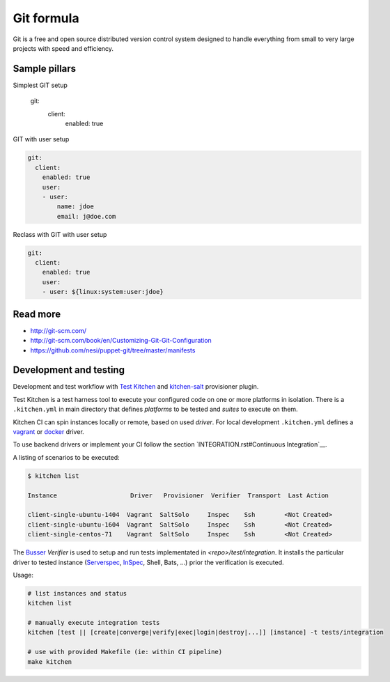 
===========
Git formula
===========

Git is a free and open source distributed version control system designed to handle everything from small to very large projects with speed and efficiency.

Sample pillars
==============

.. code-block:: yaml

Simplest GIT setup

    git:
      client:
        enabled: true

GIT with user setup

.. code-block:: yaml

    git:
      client:
        enabled: true
        user:
        - user:
            name: jdoe
            email: j@doe.com

Reclass with GIT with user setup

.. code-block:: yaml

    git:
      client:
        enabled: true
        user:
        - user: ${linux:system:user:jdoe}

Read more
=========

* http://git-scm.com/
* http://git-scm.com/book/en/Customizing-Git-Git-Configuration
* https://github.com/nesi/puppet-git/tree/master/manifests

Development and testing
=======================

Development and test workflow with `Test Kitchen <http://kitchen.ci>`_ and
`kitchen-salt <https://github.com/simonmcc/kitchen-salt>`_ provisioner plugin.

Test Kitchen is a test harness tool to execute your configured code on one or more platforms in isolation.
There is a ``.kitchen.yml`` in main directory that defines *platforms* to be tested and *suites* to execute on them.

Kitchen CI can spin instances locally or remote, based on used *driver*.
For local development ``.kitchen.yml`` defines a `vagrant <https://github.com/test-kitchen/kitchen-vagrant>`_ or
`docker  <https://github.com/test-kitchen/kitchen-docker>`_ driver.

To use backend drivers or implement your CI follow the section `INTEGRATION.rst#Continuous Integration`__.

A listing of scenarios to be executed:

.. code-block:: shell

  $ kitchen list

  Instance                    Driver   Provisioner  Verifier  Transport  Last Action

  client-single-ubuntu-1404  Vagrant  SaltSolo     Inspec    Ssh        <Not Created>
  client-single-ubuntu-1604  Vagrant  SaltSolo     Inspec    Ssh        <Not Created>
  client-single-centos-71    Vagrant  SaltSolo     Inspec    Ssh        <Not Created>

The `Busser <https://github.com/test-kitchen/busser>`_ *Verifier* is used to setup and run tests
implementated in `<repo>/test/integration`. It installs the particular driver to tested instance
(`Serverspec <https://github.com/neillturner/kitchen-verifier-serverspec>`_,
`InSpec <https://github.com/chef/kitchen-inspec>`_, Shell, Bats, ...) prior the verification is executed.


Usage:

.. code-block:: shell

 # list instances and status
 kitchen list

 # manually execute integration tests
 kitchen [test || [create|converge|verify|exec|login|destroy|...]] [instance] -t tests/integration

 # use with provided Makefile (ie: within CI pipeline)
 make kitchen

